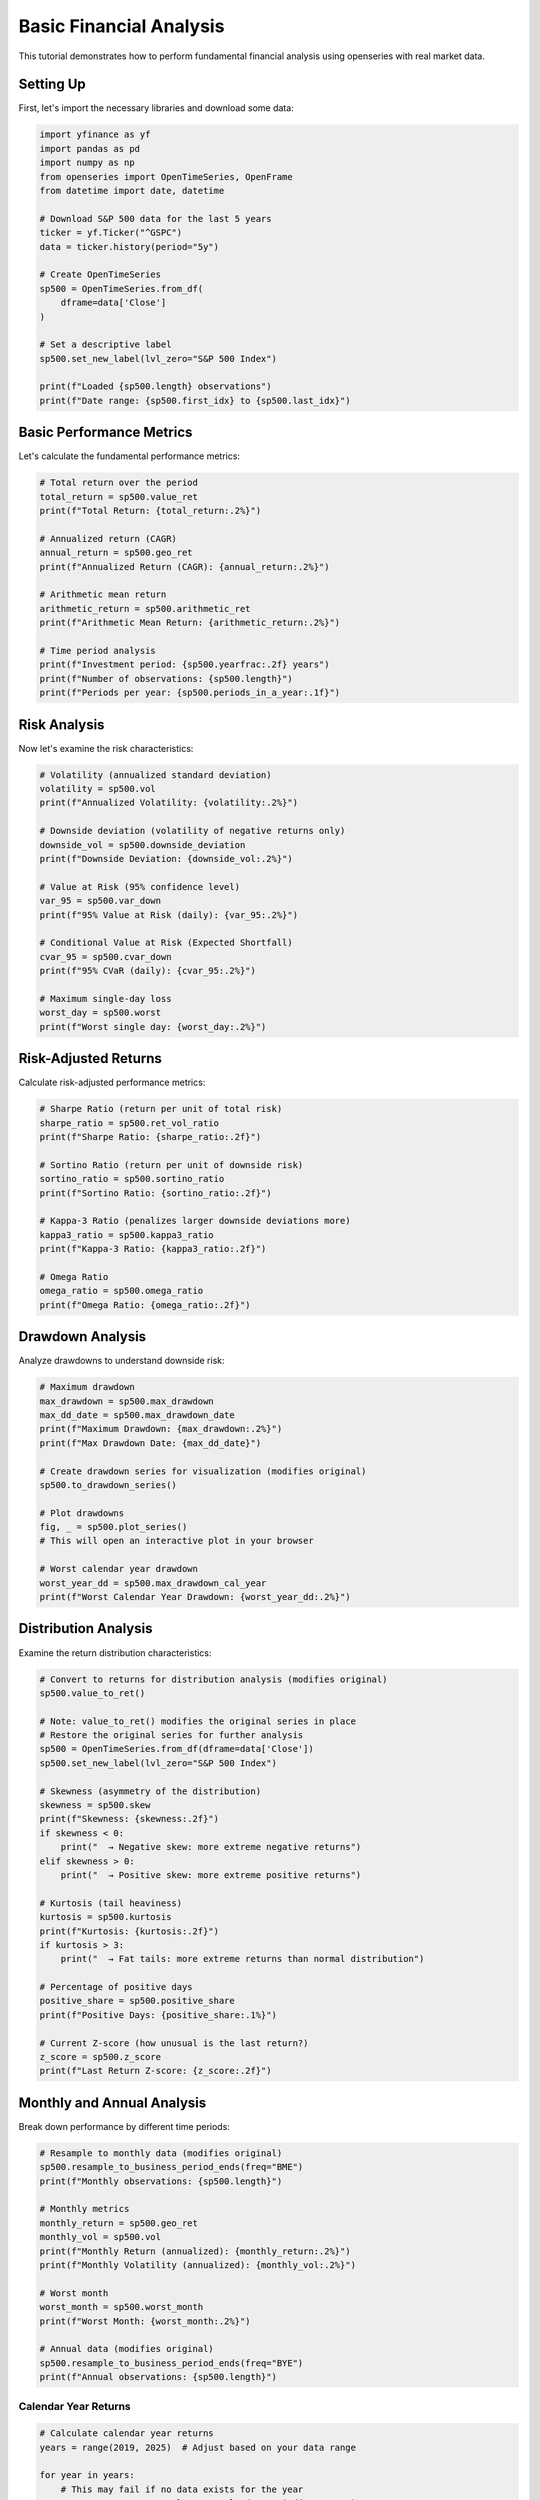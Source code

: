 Basic Financial Analysis
========================

This tutorial demonstrates how to perform fundamental financial analysis using openseries with real market data.

Setting Up
----------

First, let's import the necessary libraries and download some data:

.. code-block:: python

   import yfinance as yf
   import pandas as pd
   import numpy as np
   from openseries import OpenTimeSeries, OpenFrame
   from datetime import date, datetime

   # Download S&P 500 data for the last 5 years
   ticker = yf.Ticker("^GSPC")
   data = ticker.history(period="5y")

   # Create OpenTimeSeries
   sp500 = OpenTimeSeries.from_df(
       dframe=data['Close']
   )

   # Set a descriptive label
   sp500.set_new_label(lvl_zero="S&P 500 Index")

   print(f"Loaded {sp500.length} observations")
   print(f"Date range: {sp500.first_idx} to {sp500.last_idx}")

Basic Performance Metrics
--------------------------

Let's calculate the fundamental performance metrics:

.. code-block:: python

   # Total return over the period
   total_return = sp500.value_ret
   print(f"Total Return: {total_return:.2%}")

   # Annualized return (CAGR)
   annual_return = sp500.geo_ret
   print(f"Annualized Return (CAGR): {annual_return:.2%}")

   # Arithmetic mean return
   arithmetic_return = sp500.arithmetic_ret
   print(f"Arithmetic Mean Return: {arithmetic_return:.2%}")

   # Time period analysis
   print(f"Investment period: {sp500.yearfrac:.2f} years")
   print(f"Number of observations: {sp500.length}")
   print(f"Periods per year: {sp500.periods_in_a_year:.1f}")

Risk Analysis
-------------

Now let's examine the risk characteristics:

.. code-block:: python

   # Volatility (annualized standard deviation)
   volatility = sp500.vol
   print(f"Annualized Volatility: {volatility:.2%}")

   # Downside deviation (volatility of negative returns only)
   downside_vol = sp500.downside_deviation
   print(f"Downside Deviation: {downside_vol:.2%}")

   # Value at Risk (95% confidence level)
   var_95 = sp500.var_down
   print(f"95% Value at Risk (daily): {var_95:.2%}")

   # Conditional Value at Risk (Expected Shortfall)
   cvar_95 = sp500.cvar_down
   print(f"95% CVaR (daily): {cvar_95:.2%}")

   # Maximum single-day loss
   worst_day = sp500.worst
   print(f"Worst single day: {worst_day:.2%}")

Risk-Adjusted Returns
---------------------

Calculate risk-adjusted performance metrics:

.. code-block:: python

   # Sharpe Ratio (return per unit of total risk)
   sharpe_ratio = sp500.ret_vol_ratio
   print(f"Sharpe Ratio: {sharpe_ratio:.2f}")

   # Sortino Ratio (return per unit of downside risk)
   sortino_ratio = sp500.sortino_ratio
   print(f"Sortino Ratio: {sortino_ratio:.2f}")

   # Kappa-3 Ratio (penalizes larger downside deviations more)
   kappa3_ratio = sp500.kappa3_ratio
   print(f"Kappa-3 Ratio: {kappa3_ratio:.2f}")

   # Omega Ratio
   omega_ratio = sp500.omega_ratio
   print(f"Omega Ratio: {omega_ratio:.2f}")

Drawdown Analysis
-----------------

Analyze drawdowns to understand downside risk:

.. code-block:: python

   # Maximum drawdown
   max_drawdown = sp500.max_drawdown
   max_dd_date = sp500.max_drawdown_date
   print(f"Maximum Drawdown: {max_drawdown:.2%}")
   print(f"Max Drawdown Date: {max_dd_date}")

   # Create drawdown series for visualization (modifies original)
   sp500.to_drawdown_series()

   # Plot drawdowns
   fig, _ = sp500.plot_series()
   # This will open an interactive plot in your browser

   # Worst calendar year drawdown
   worst_year_dd = sp500.max_drawdown_cal_year
   print(f"Worst Calendar Year Drawdown: {worst_year_dd:.2%}")

Distribution Analysis
---------------------

Examine the return distribution characteristics:

.. code-block:: python

   # Convert to returns for distribution analysis (modifies original)
   sp500.value_to_ret()

   # Note: value_to_ret() modifies the original series in place
   # Restore the original series for further analysis
   sp500 = OpenTimeSeries.from_df(dframe=data['Close'])
   sp500.set_new_label(lvl_zero="S&P 500 Index")

   # Skewness (asymmetry of the distribution)
   skewness = sp500.skew
   print(f"Skewness: {skewness:.2f}")
   if skewness < 0:
       print("  → Negative skew: more extreme negative returns")
   elif skewness > 0:
       print("  → Positive skew: more extreme positive returns")

   # Kurtosis (tail heaviness)
   kurtosis = sp500.kurtosis
   print(f"Kurtosis: {kurtosis:.2f}")
   if kurtosis > 3:
       print("  → Fat tails: more extreme returns than normal distribution")

   # Percentage of positive days
   positive_share = sp500.positive_share
   print(f"Positive Days: {positive_share:.1%}")

   # Current Z-score (how unusual is the last return?)
   z_score = sp500.z_score
   print(f"Last Return Z-score: {z_score:.2f}")

Monthly and Annual Analysis
---------------------------

Break down performance by different time periods:

.. code-block:: python

   # Resample to monthly data (modifies original)
   sp500.resample_to_business_period_ends(freq="BME")
   print(f"Monthly observations: {sp500.length}")

   # Monthly metrics
   monthly_return = sp500.geo_ret
   monthly_vol = sp500.vol
   print(f"Monthly Return (annualized): {monthly_return:.2%}")
   print(f"Monthly Volatility (annualized): {monthly_vol:.2%}")

   # Worst month
   worst_month = sp500.worst_month
   print(f"Worst Month: {worst_month:.2%}")

   # Annual data (modifies original)
   sp500.resample_to_business_period_ends(freq="BYE")
   print(f"Annual observations: {sp500.length}")

Calendar Year Returns
~~~~~~~~~~~~~~~~~~~~~

.. code-block:: python

   # Calculate calendar year returns
   years = range(2019, 2025)  # Adjust based on your data range

   for year in years:
       # This may fail if no data exists for the year
       year_return = sp500.value_ret_calendar_period(year=year)
       print(f"{year}: {year_return:.2%}")

Rolling Analysis
----------------

Analyze how metrics change over time:

.. code-block:: python

   # 252-day (1-year) rolling volatility
   rolling_vol = sp500.rolling_vol(observations=252)
   print(f"Rolling volatility calculated for {len(rolling_vol)} periods")

   # 30-day rolling returns
   rolling_returns = sp500.rolling_return(observations=30)

   # Plot rolling volatility
   # Convert to OpenTimeSeries for plotting
   vol_dates = rolling_vol.index.strftime('%Y-%m-%d').tolist()
   vol_values = rolling_vol.iloc[:, 0].tolist()

   vol_series = OpenTimeSeries.from_arrays(
       dates=vol_dates,
       values=vol_values,
       name="Rolling Volatility"
   )

   fig, _ = vol_series.plot_series()

Comprehensive Report
--------------------

Get all metrics at once:

.. code-block:: python

   # Generate comprehensive metrics report
   all_metrics = sp500.all_properties()
   print("\n=== COMPREHENSIVE ANALYSIS REPORT ===")
   print(all_metrics)

   # Save to Excel for further analysis
   sp500.to_xlsx("sp500_analysis.xlsx")
   all_metrics.to_excel("sp500_metrics.xlsx")

Visualization
-------------

Create various visualizations:

.. code-block:: python

   # Price chart
   fig, _ = sp500.plot_series()

   # Returns histogram (modifies original)
   sp500.value_to_ret()
   fig, _ = sp500.plot_histogram()

   # Drawdown chart (modifies original)
   sp500.to_drawdown_series()
   fig, _ = sp500.plot_series()

Comparison with Benchmark
-------------------------

Let's compare with a bond index:

.. code-block:: python

   # Download bond data (10-year Treasury)
   bond_ticker = yf.Ticker("^TNX")
   bond_data = bond_ticker.history(period="5y")

   # Create bond series (using yield data)
   bonds = OpenTimeSeries.from_df(
       dframe=bond_data['Close']
   )
   bonds.set_new_label(lvl_zero="10Y Treasury Yield")

   # Create frame for comparison
   comparison_frame = OpenFrame(constituents=[sp500, bonds])

   # Compare metrics
   comparison_metrics = comparison_frame.all_properties()
   print("\n=== ASSET COMPARISON ===")
   print(comparison_metrics)

   # Calculate correlation
   correlation_matrix = comparison_frame.correl_matrix
   print("\n=== CORRELATION MATRIX ===")
   print(correlation_matrix)

Advanced Risk Metrics
---------------------

Calculate some advanced risk measures:

.. code-block:: python

   # VaR at different confidence levels
   var_90 = sp500.var_down_func(level=0.90)
   var_95 = sp500.var_down_func(level=0.95)
   var_99 = sp500.var_down_func(level=0.99)

   print(f"90% VaR: {var_90:.2%}")
   print(f"95% VaR: {var_95:.2%}")
   print(f"99% VaR: {var_99:.2%}")

   # CVaR at different confidence levels
   cvar_90 = sp500.cvar_down_func(level=0.90)
   cvar_95 = sp500.cvar_down_func(level=0.95)
   cvar_99 = sp500.cvar_down_func(level=0.99)

   print(f"90% CVaR: {cvar_90:.2%}")
   print(f"95% CVaR: {cvar_95:.2%}")
   print(f"99% CVaR: {cvar_99:.2%}")

   # Implied volatility from VaR (assuming normal distribution)
   vol_from_var = sp500.vol_from_var
   print(f"Volatility implied from VaR: {vol_from_var:.2%}")
   print(f"Actual volatility: {sp500.vol:.2%}")

Summary and Interpretation
--------------------------

.. code-block:: python

   print("\n=== INVESTMENT SUMMARY ===")
   print(f"Asset: {sp500.label}")
   print(f"Period: {sp500.first_idx} to {sp500.last_idx}")
   print(f"Total Return: {sp500.value_ret:.2%}")
   print(f"Annualized Return: {sp500.geo_ret:.2%}")
   print(f"Annualized Volatility: {sp500.vol:.2%}")
   print(f"Sharpe Ratio: {sp500.ret_vol_ratio:.2f}")
   print(f"Maximum Drawdown: {sp500.max_drawdown:.2%}")
   print(f"95% VaR (daily): {sp500.var_down:.2%}")

   # Risk assessment
   if sp500.ret_vol_ratio > 1.0:
       print("✓ Good risk-adjusted returns (Sharpe > 1.0)")
   else:
       print("⚠ Moderate risk-adjusted returns (Sharpe < 1.0)")

   if abs(sp500.max_drawdown) < 0.20:
       print("✓ Moderate maximum drawdown (< 20%)")
   else:
       print("⚠ Significant maximum drawdown (> 20%)")

This tutorial provides a comprehensive foundation for financial analysis using openseries. You can adapt these techniques for any financial time series data.
